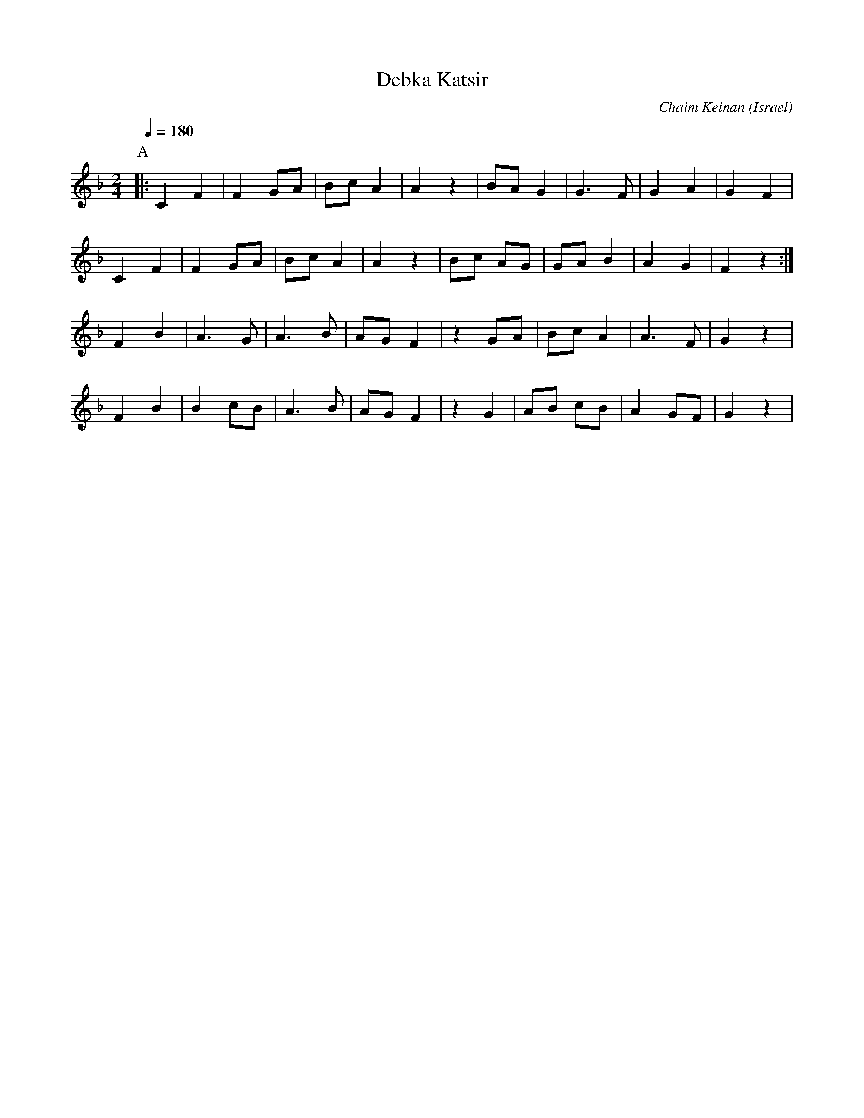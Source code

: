 X: 36
T: Debka Katsir
C: Chaim Keinan
O: Israel
M: 2/4
L: 1/8
Q: 1/4=180
K: F
P:A
|: C2 F2|F2 GA|Bc A2|A2 z2|BA G2|G3 F|G2 A2| G2 F2 |
   C2 F2|F2 GA|Bc A2|A2 z2|Bc AG|GA B2|A2 G2|F2 z2:|
   F2 B2|A3 G |A3 B |AG F2|z2 GA|Bc A2|A3 F |G2 z2|
   F2 B2|B2 cB|A3 B |AG F2|z2 G2|AB cB|A2 GF|G2 z2|
